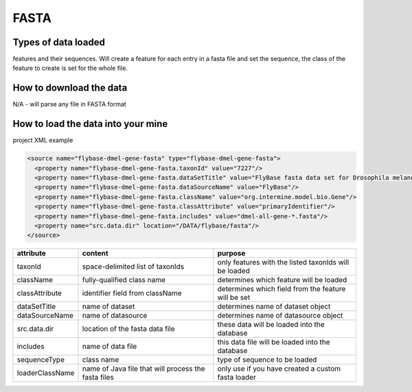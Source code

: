 FASTA
================================


Types of data loaded
--------------------

features and their sequences. Will create a feature for each entry in a fasta file and set the sequence, the class of the feature to create is set for the whole file.

How to download the data 
---------------------------

N/A - will parse any file in FASTA format

How to load the data into your mine
--------------------------------------

project XML example

.. code-block:: xml

    <source name="flybase-dmel-gene-fasta" type="flybase-dmel-gene-fasta">
      <property name="flybase-dmel-gene-fasta.taxonId" value="7227"/>
      <property name="flybase-dmel-gene-fasta.dataSetTitle" value="FlyBase fasta data set for Drosophila melanogaster"/>
      <property name="flybase-dmel-gene-fasta.dataSourceName" value="FlyBase"/>
      <property name="flybase-dmel-gene-fasta.className" value="org.intermine.model.bio.Gene"/>
      <property name="flybase-dmel-gene-fasta.classAttribute" value="primaryIdentifier"/>
      <property name="flybase-dmel-gene-fasta.includes" value="dmel-all-gene-*.fasta"/>
      <property name="src.data.dir" location="/DATA/flybase/fasta"/>
    </source>


===============  ===================================================  =========================================================
attribute        content                                              purpose 
===============  ===================================================  =========================================================
taxonId          space-delimited list of taxonIds                     only features with the listed taxonIds will be loaded 
className        fully-qualified class name                           determines which feature will be loaded 
classAttribute   identifier field from className                      determines which field from the feature will be set 
dataSetTitle     name of dataset                                      determines name of dataset object 
dataSourceName   name of datasource                                   determines name of datasource object  
src.data.dir     location of the fasta data file                      these data will be loaded into the database 
includes         name of data file                                    this data file will be loaded into the database 
sequenceType     class name                                           type of sequence to be loaded 
loaderClassName  name of Java file that will process the fasta files  only use if you have created a custom fasta loader 
===============  ===================================================  =========================================================

.. index:: FASTA, sequences
